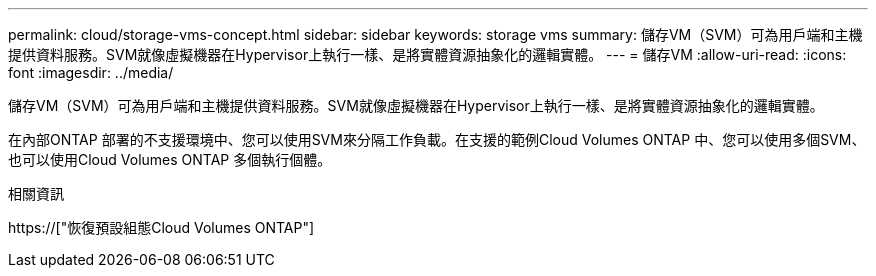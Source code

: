 ---
permalink: cloud/storage-vms-concept.html 
sidebar: sidebar 
keywords: storage vms 
summary: 儲存VM（SVM）可為用戶端和主機提供資料服務。SVM就像虛擬機器在Hypervisor上執行一樣、是將實體資源抽象化的邏輯實體。 
---
= 儲存VM
:allow-uri-read: 
:icons: font
:imagesdir: ../media/


[role="lead"]
儲存VM（SVM）可為用戶端和主機提供資料服務。SVM就像虛擬機器在Hypervisor上執行一樣、是將實體資源抽象化的邏輯實體。

在內部ONTAP 部署的不支援環境中、您可以使用SVM來分隔工作負載。在支援的範例Cloud Volumes ONTAP 中、您可以使用多個SVM、也可以使用Cloud Volumes ONTAP 多個執行個體。

.相關資訊
https://["恢復預設組態Cloud Volumes ONTAP"]
